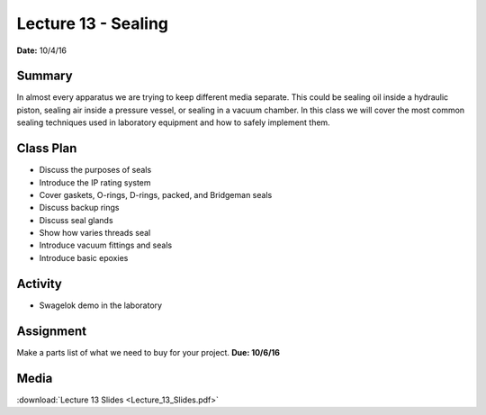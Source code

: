 .. _lecture_13:

Lecture 13 - Sealing
====================

**Date:** 10/4/16

Summary
-------
In almost every apparatus we are trying to keep different media separate. This
could be sealing oil inside a hydraulic piston, sealing air inside a pressure
vessel, or sealing in a vacuum chamber. In this class we will cover the most
common sealing techniques used in laboratory equipment and how to safely
implement them.

Class Plan
----------
* Discuss the purposes of seals
* Introduce the IP rating system
* Cover gaskets, O-rings, D-rings, packed, and Bridgeman seals
* Discuss backup rings
* Discuss seal glands
* Show how varies threads seal
* Introduce vacuum fittings and seals
* Introduce basic epoxies

Activity
--------
* Swagelok demo in the laboratory

Assignment
----------
Make a parts list of what we need to buy for your project.
**Due: 10/6/16**

Media
-----
:download:`Lecture 13 Slides <Lecture_13_Slides.pdf>`

.. raw:: html

    <div style="margin-top:10px;">
    </div>
